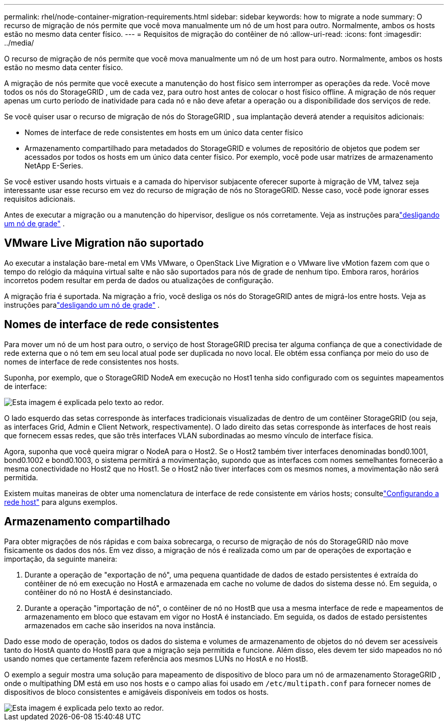 ---
permalink: rhel/node-container-migration-requirements.html 
sidebar: sidebar 
keywords: how to migrate a node 
summary: O recurso de migração de nós permite que você mova manualmente um nó de um host para outro.  Normalmente, ambos os hosts estão no mesmo data center físico. 
---
= Requisitos de migração do contêiner de nó
:allow-uri-read: 
:icons: font
:imagesdir: ../media/


[role="lead"]
O recurso de migração de nós permite que você mova manualmente um nó de um host para outro.  Normalmente, ambos os hosts estão no mesmo data center físico.

A migração de nós permite que você execute a manutenção do host físico sem interromper as operações da rede.  Você move todos os nós do StorageGRID , um de cada vez, para outro host antes de colocar o host físico offline.  A migração de nós requer apenas um curto período de inatividade para cada nó e não deve afetar a operação ou a disponibilidade dos serviços de rede.

Se você quiser usar o recurso de migração de nós do StorageGRID , sua implantação deverá atender a requisitos adicionais:

* Nomes de interface de rede consistentes em hosts em um único data center físico
* Armazenamento compartilhado para metadados do StorageGRID e volumes de repositório de objetos que podem ser acessados ​​por todos os hosts em um único data center físico.  Por exemplo, você pode usar matrizes de armazenamento NetApp E-Series.


Se você estiver usando hosts virtuais e a camada do hipervisor subjacente oferecer suporte à migração de VM, talvez seja interessante usar esse recurso em vez do recurso de migração de nós no StorageGRID.  Nesse caso, você pode ignorar esses requisitos adicionais.

Antes de executar a migração ou a manutenção do hipervisor, desligue os nós corretamente. Veja as instruções paralink:../maintain/shutting-down-grid-node.html["desligando um nó de grade"] .



== VMware Live Migration não suportado

Ao executar a instalação bare-metal em VMs VMware, o OpenStack Live Migration e o VMware live vMotion fazem com que o tempo do relógio da máquina virtual salte e não são suportados para nós de grade de nenhum tipo.  Embora raros, horários incorretos podem resultar em perda de dados ou atualizações de configuração.

A migração fria é suportada.  Na migração a frio, você desliga os nós do StorageGRID antes de migrá-los entre hosts. Veja as instruções paralink:../maintain/shutting-down-grid-node.html["desligando um nó de grade"] .



== Nomes de interface de rede consistentes

Para mover um nó de um host para outro, o serviço de host StorageGRID precisa ter alguma confiança de que a conectividade de rede externa que o nó tem em seu local atual pode ser duplicada no novo local.  Ele obtém essa confiança por meio do uso de nomes de interface de rede consistentes nos hosts.

Suponha, por exemplo, que o StorageGRID NodeA em execução no Host1 tenha sido configurado com os seguintes mapeamentos de interface:

image::../media/eth0_bond.gif[Esta imagem é explicada pelo texto ao redor.]

O lado esquerdo das setas corresponde às interfaces tradicionais visualizadas de dentro de um contêiner StorageGRID (ou seja, as interfaces Grid, Admin e Client Network, respectivamente).  O lado direito das setas corresponde às interfaces de host reais que fornecem essas redes, que são três interfaces VLAN subordinadas ao mesmo vínculo de interface física.

Agora, suponha que você queira migrar o NodeA para o Host2.  Se o Host2 também tiver interfaces denominadas bond0.1001, bond0.1002 e bond0.1003, o sistema permitirá a movimentação, supondo que as interfaces com nomes semelhantes fornecerão a mesma conectividade no Host2 que no Host1.  Se o Host2 não tiver interfaces com os mesmos nomes, a movimentação não será permitida.

Existem muitas maneiras de obter uma nomenclatura de interface de rede consistente em vários hosts; consultelink:configuring-host-network.html["Configurando a rede host"] para alguns exemplos.



== Armazenamento compartilhado

Para obter migrações de nós rápidas e com baixa sobrecarga, o recurso de migração de nós do StorageGRID não move fisicamente os dados dos nós.  Em vez disso, a migração de nós é realizada como um par de operações de exportação e importação, da seguinte maneira:

. Durante a operação de "exportação de nó", uma pequena quantidade de dados de estado persistentes é extraída do contêiner de nó em execução no HostA e armazenada em cache no volume de dados do sistema desse nó.  Em seguida, o contêiner do nó no HostA é desinstanciado.
. Durante a operação "importação de nó", o contêiner de nó no HostB que usa a mesma interface de rede e mapeamentos de armazenamento em bloco que estavam em vigor no HostA é instanciado.  Em seguida, os dados de estado persistentes armazenados em cache são inseridos na nova instância.


Dado esse modo de operação, todos os dados do sistema e volumes de armazenamento de objetos do nó devem ser acessíveis tanto do HostA quanto do HostB para que a migração seja permitida e funcione.  Além disso, eles devem ter sido mapeados no nó usando nomes que certamente fazem referência aos mesmos LUNs no HostA e no HostB.

O exemplo a seguir mostra uma solução para mapeamento de dispositivo de bloco para um nó de armazenamento StorageGRID , onde o multipathing DM está em uso nos hosts e o campo alias foi usado em `/etc/multipath.conf` para fornecer nomes de dispositivos de bloco consistentes e amigáveis ​​disponíveis em todos os hosts.

image::../media/block_device_mapping_rhel.gif[Esta imagem é explicada pelo texto ao redor.]
